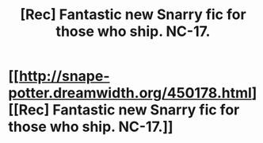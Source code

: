 #+TITLE: [Rec] Fantastic new Snarry fic for those who ship. NC-17.

* [[http://snape-potter.dreamwidth.org/450178.html][[Rec] Fantastic new Snarry fic for those who ship. NC-17.]]
:PROPERTIES:
:Author: wont_eat_bugs
:Score: 0
:DateUnix: 1379734978.0
:DateShort: 2013-Sep-21
:END:
